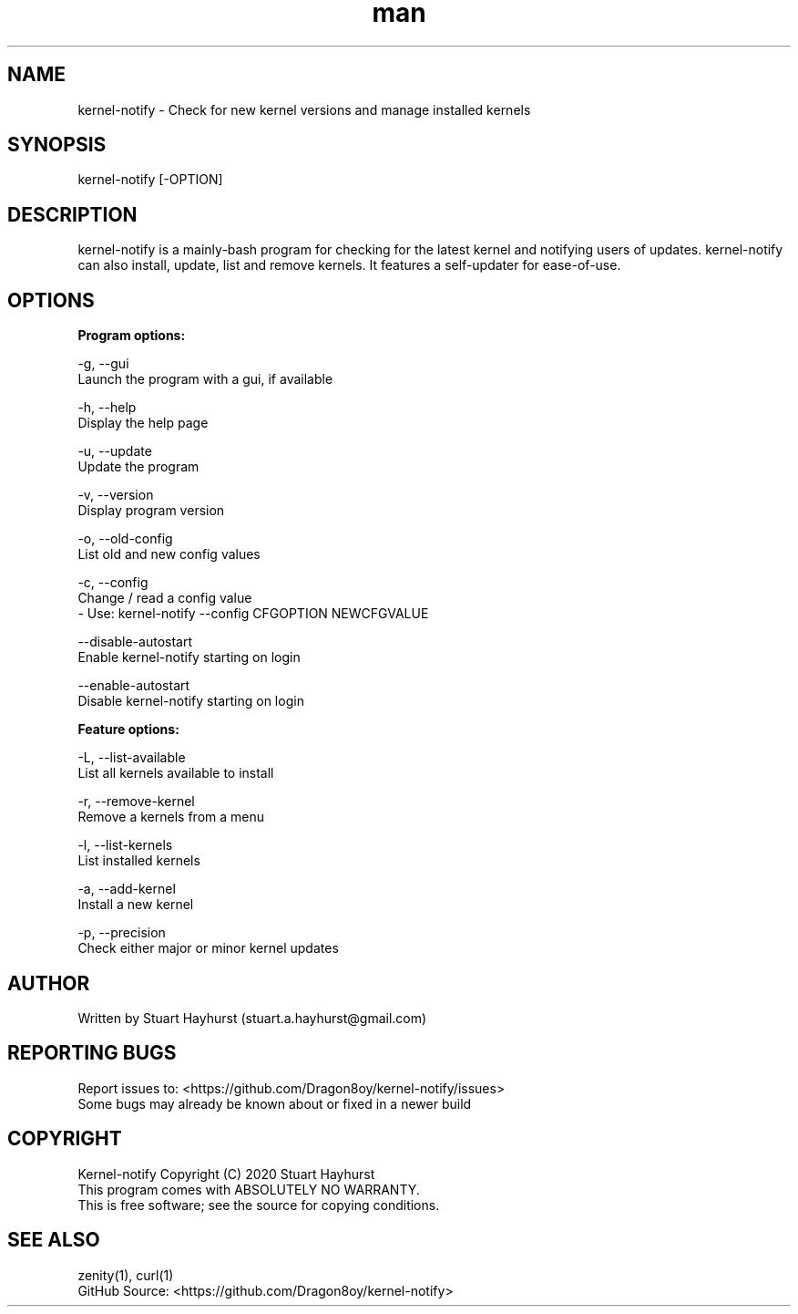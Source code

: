 .\" Manpage for kernel-notify.
.\" Contact stuart.a.hayhurst@gmail.com to correct errors or typos.
.TH man 1 "Built: September 2020" "Version: 6.2" "kernel-notify man page"
.SH NAME
kernel-notify \- Check for new kernel versions and manage installed kernels
.SH SYNOPSIS
kernel-notify [-OPTION]
.SH DESCRIPTION
kernel-notify is a mainly-bash program for checking for the latest kernel and notifying users of updates. kernel-notify can also install, update, list and remove kernels. It features a self-updater for ease-of-use.
.SH OPTIONS

.B  Program options:

-g, --gui
        Launch the program with a gui, if available

-h, --help
        Display the help page

-u, --update
        Update the program

-v, --version
        Display program version

-o, --old-config
        List old and new config values

-c, --config
        Change / read a config value
         - Use: kernel-notify --config CFGOPTION NEWCFGVALUE

--disable-autostart
        Enable kernel-notify starting on login

--enable-autostart
        Disable kernel-notify starting on login

.B  Feature options:

-L, --list-available
        List all kernels available to install

-r, --remove-kernel
        Remove a kernels from a menu

-l, --list-kernels
        List installed kernels

-a, --add-kernel
        Install a new kernel

-p, --precision
        Check either major or minor kernel updates

.SH AUTHOR
Written by Stuart Hayhurst (stuart.a.hayhurst@gmail.com)
.SH REPORTING BUGS
Report issues to: <https://github.com/Dragon8oy/kernel-notify/issues>
.br
Some bugs may already be known about or fixed in a newer build
.SH COPYRIGHT
Kernel-notify Copyright (C) 2020 Stuart Hayhurst
.br
This program comes with ABSOLUTELY NO WARRANTY.
.br
This is free software; see the source for copying conditions.
.SH SEE ALSO
zenity(1), curl(1)
.br
GitHub Source: <https://github.com/Dragon8oy/kernel-notify>
